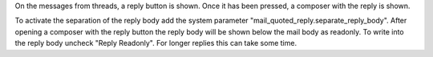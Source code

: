 On the messages from threads, a reply button is shown.
Once it has been pressed, a composer with the reply is shown.

To activate the separation of the reply body add the system parameter "mail_quoted_reply.separate_reply_body".
After opening a composer with the reply button the reply body will be shown below the mail body as readonly.
To write into the reply body uncheck "Reply Readonly". For longer replies this can take some time.
